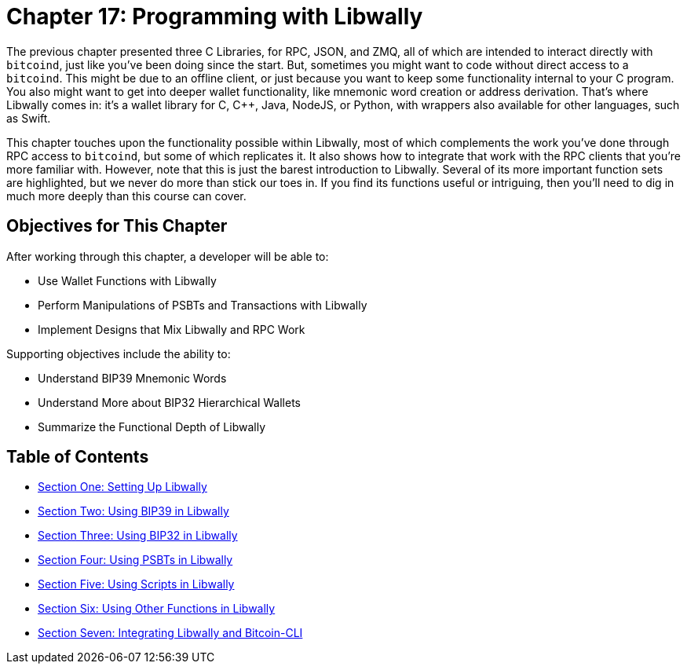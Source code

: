 = Chapter 17: Programming with Libwally
:pp: {plus}{plus}

The previous chapter presented three C Libraries, for RPC, JSON, and ZMQ, all of which are intended to interact directly with `bitcoind`, just like you've been doing since the start.
But, sometimes you might want to code without direct access to a `bitcoind`.
This might be due to an offline client, or just because you want to keep some functionality internal to your C program.
You also might want to get into deeper wallet functionality, like mnemonic word creation or address derivation.
That's where Libwally comes in: it's a wallet library for C, C{pp}, Java, NodeJS, or Python, with wrappers also available for other languages, such as Swift.

This chapter touches upon the functionality possible within Libwally, most of which complements the work you've done through RPC access to `bitcoind`, but some of which replicates it.
It also shows how to integrate that work with the RPC clients that you're more familiar with.
However, note that this is just the barest introduction to Libwally.
Several of its more important function sets are highlighted, but we never do more than stick our toes in.
If you find its functions useful or intriguing, then you'll need to dig in much more deeply than this course can cover.

== Objectives for This Chapter

After working through this chapter, a developer will be able to:

* Use Wallet Functions with Libwally
* Perform Manipulations of PSBTs and Transactions with Libwally
* Implement Designs that Mix Libwally and RPC Work

Supporting objectives include the ability to:

* Understand BIP39 Mnemonic Words
* Understand More about BIP32 Hierarchical Wallets
* Summarize the Functional Depth of Libwally

== Table of Contents

* xref:17_1_Setting_Up_Libwally.adoc[Section One: Setting Up Libwally]
* xref:17_2_Using_BIP39_in_Libwally.adoc[Section Two: Using BIP39 in Libwally]
* xref:17_3_Using_BIP32_in_Libwally.adoc[Section Three: Using BIP32 in Libwally]
* xref:17_4_Using_PSBTs_in_Libwally.adoc[Section Four: Using PSBTs in Libwally]
* xref:17_5_Using_Scripts_in_Libwally.adoc[Section Five: Using Scripts in Libwally]
* xref:17_6_Using_Other_Functions_in_Libwally.adoc[Section Six: Using Other Functions in Libwally]
* xref:17_7_Integrating_Libwally_and_Bitcoin-CLI.adoc[Section Seven: Integrating Libwally and Bitcoin-CLI]
